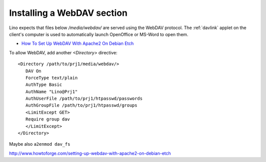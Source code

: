 Installing a WebDAV section
===========================

Lino expects that files below `/media/webdav/` are served 
using the WebDAV protocol. 
The :ref:`davlink` applet on the client's computer is used to 
automatically launch OpenOffice or MS-Word to open them.


- `How To Set Up WebDAV With Apache2 On Debian Etch <http://www.howtoforge.com/setting-up-webdav-with-apache2-on-debian-etch>`_

To allow WebDAV, add another `<Directory>` directive::
  
  <Directory /path/to/prj1/media/webdav/>
     DAV On
     ForceType text/plain
     AuthType Basic
     AuthName "Lino@Prj1"
     AuthUserFile /path/to/prj1/htpasswd/passwords
     AuthGroupFile /path/to/prj1/htpasswd/groups
     <LimitExcept GET>
     Require group dav
     </LimitExcept>
  </Directory>

Maybe also ``a2enmod dav_fs`` 


http://www.howtoforge.com/setting-up-webdav-with-apache2-on-debian-etch
